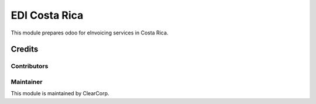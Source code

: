 ==============
EDI Costa Rica
==============

This module prepares odoo for eInvoicing services in Costa Rica.

Credits
=======

Contributors
------------


Maintainer
----------

.. image:: https://avatars0.githubusercontent.com/u/7594691?v=3&s=200
   :alt: ClearCorp
   :target: http://cc.cr

This module is maintained by ClearCorp.
